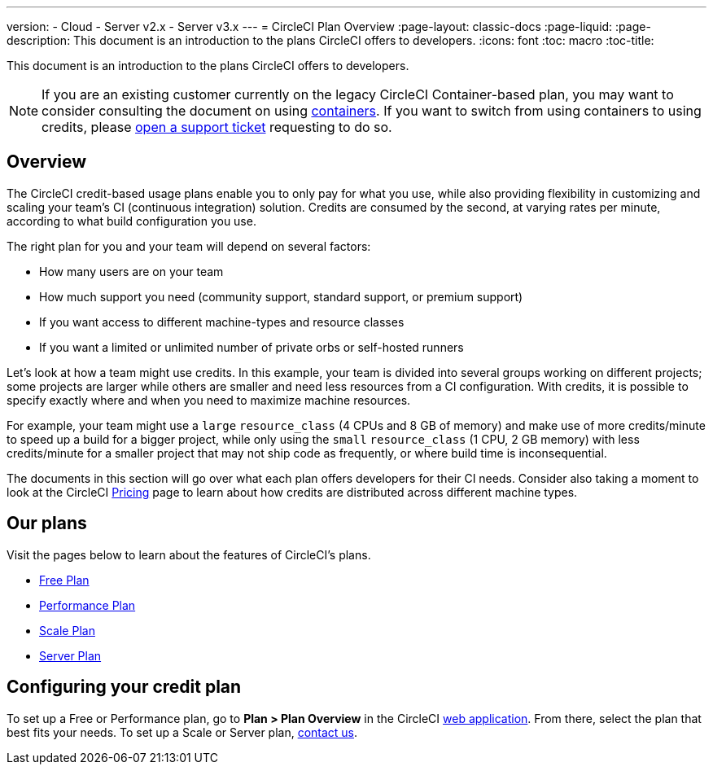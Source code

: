 ---
version:
- Cloud
- Server v2.x
- Server v3.x
---
= CircleCI Plan Overview
:page-layout: classic-docs
:page-liquid:
:page-description: This document is an introduction to the plans CircleCI offers to developers.
:icons: font
:toc: macro
:toc-title:

This document is an introduction to the plans CircleCI offers to developers. 

NOTE: If you are an existing customer currently on the legacy CircleCI Container-based plan, you may want to consider consulting the document on using <<containers#,containers>>. If you want to switch from using containers to using credits, please https://support.circleci.com/hc/en-us/requests/new[open a support ticket] requesting to do so.

== Overview
The CircleCI credit-based usage plans enable you to only pay for what you use, while also providing flexibility in customizing and scaling your team's CI (continuous integration) solution. Credits are consumed by the second, at varying rates per minute, according to what build configuration you use.

The right plan for you and your team will depend on several factors:

- How many users are on your team
- How much support you need (community support, standard support, or premium support)
- If you want access to different machine-types and resource classes
- If you want a limited or unlimited number of private orbs or self-hosted runners

Let's look at how a team might use credits. In this example, your team is divided into several groups working on different projects; some projects are larger while others are smaller and need less resources from a CI configuration. With credits, it is possible to specify exactly where and when you need to maximize machine resources.

For example, your team might use a `large` `resource_class` (4 CPUs and 8 GB of memory) and make use of more credits/minute to speed up a build for a bigger project, while only using the `small` `resource_class` (1 CPU, 2 GB memory) with less credits/minute for a smaller project that may not ship code as frequently, or where build time is inconsequential.

The documents in this section will go over what each plan offers developers for their CI needs. Consider also taking a moment to look at the CircleCI https://circleci.com/pricing/[Pricing] page to learn about how credits are distributed across different machine types.

== Our plans
Visit the pages below to learn about the features of CircleCI's plans.

- <<plan-free#,Free Plan>>
- <<plan-performance#,Performance Plan>>
- <<plan-scale#,Scale Plan>>
- <<plan-server#,Server Plan>>


== Configuring your credit plan
To set up a Free or Performance plan, go to **Plan > Plan Overview** in the CircleCI https://app.circleci.com/[web application]. From there, select the plan that best fits your needs. To set up a Scale or Server plan, https://circleci.com/talk-to-us/[contact us].